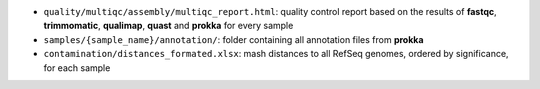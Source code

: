 .. _assembly_deliverables:

* ``quality/multiqc/assembly/multiqc_report.html``: quality control report based on the results of **fastqc**, **trimmomatic**, **qualimap**, **quast** and **prokka** for every sample
* ``samples/{sample_name}/annotation/``: folder containing all annotation files from **prokka**
* ``contamination/distances_formated.xlsx``: mash distances to all RefSeq genomes, ordered by significance, for each sample







